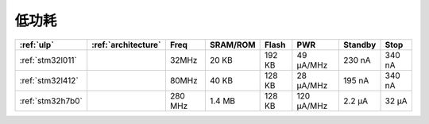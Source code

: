 
.. _ulp:

低功耗
============


.. list-table::
    :header-rows:  1

    * - :ref:`ulp`
      - :ref:`architecture`
      - Freq
      - SRAM/ROM
      - Flash
      - PWR
      - Standby
      - Stop
    * - :ref:`stm32l011`
      -
      - 32MHz
      - 20 KB
      - 192 KB
      - 49 µA/MHz
      - 230 nA
      - 340 nA
    * - :ref:`stm32l412`
      -
      - 80MHz
      - 40 KB
      - 128 KB
      - 28 μA/MHz
      - 195 nA
      - 340 nA
    * - :ref:`stm32h7b0`
      -
      - 280 MHz
      - 1.4 MB
      - 128 KB
      - 120 µA/MHz
      - 2.2 µA
      - 32 µA

